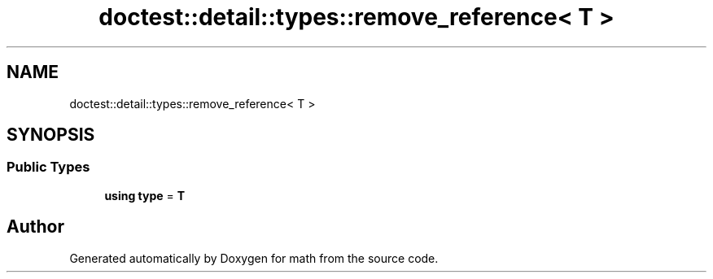 .TH "doctest::detail::types::remove_reference< T >" 3 "Version latest" "math" \" -*- nroff -*-
.ad l
.nh
.SH NAME
doctest::detail::types::remove_reference< T >
.SH SYNOPSIS
.br
.PP
.SS "Public Types"

.in +1c
.ti -1c
.RI "\fBusing\fP \fBtype\fP = \fBT\fP"
.br
.in -1c

.SH "Author"
.PP 
Generated automatically by Doxygen for math from the source code\&.
